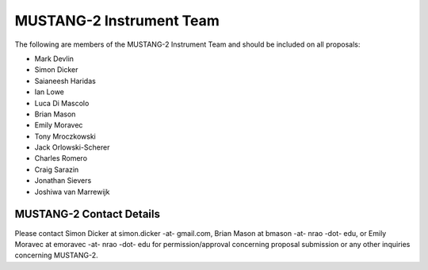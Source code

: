 ##########################
MUSTANG-2 Instrument Team
##########################
The following are members of the MUSTANG-2 Instrument Team and should be included on all proposals:

- Mark Devlin
- Simon Dicker
- Saianeesh Haridas
- Ian Lowe
- Luca Di Mascolo
- Brian Mason
- Emily Moravec
- Tony Mroczkowski
- Jack Orlowski-Scherer
- Charles Romero
- Craig Sarazin
- Jonathan Sievers
- Joshiwa van Marrewijk


MUSTANG-2 Contact Details
-------------------------
Please contact Simon Dicker at simon.dicker -at- gmail.com, Brian Mason at bmason -at- nrao -dot- edu, or Emily Moravec at emoravec -at- nrao -dot- edu for permission/approval concerning proposal submission or any other inquiries concerning MUSTANG-2.